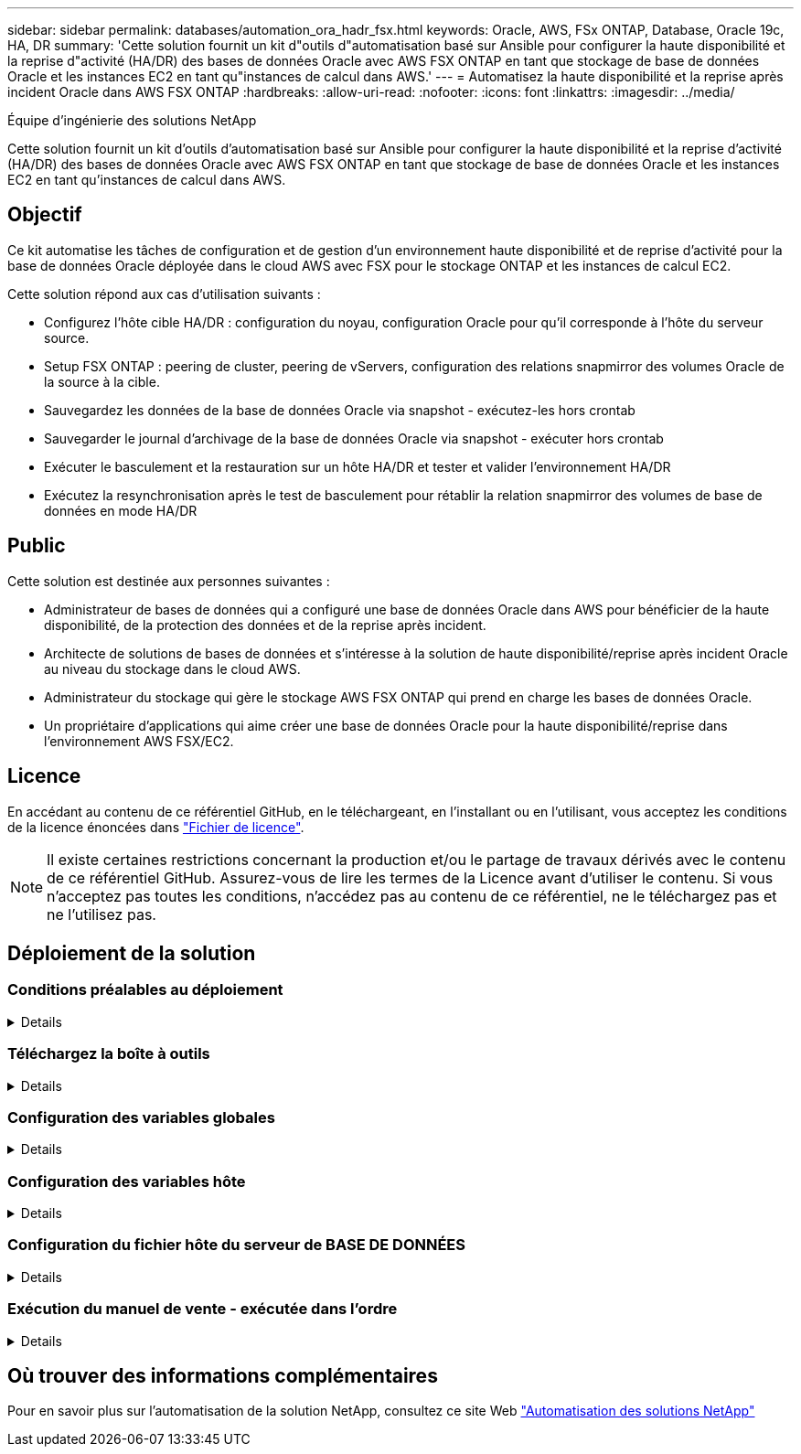 ---
sidebar: sidebar 
permalink: databases/automation_ora_hadr_fsx.html 
keywords: Oracle, AWS, FSx ONTAP, Database, Oracle 19c, HA, DR 
summary: 'Cette solution fournit un kit d"outils d"automatisation basé sur Ansible pour configurer la haute disponibilité et la reprise d"activité (HA/DR) des bases de données Oracle avec AWS FSX ONTAP en tant que stockage de base de données Oracle et les instances EC2 en tant qu"instances de calcul dans AWS.' 
---
= Automatisez la haute disponibilité et la reprise après incident Oracle dans AWS FSX ONTAP
:hardbreaks:
:allow-uri-read: 
:nofooter: 
:icons: font
:linkattrs: 
:imagesdir: ../media/


Équipe d'ingénierie des solutions NetApp

[role="lead"]
Cette solution fournit un kit d'outils d'automatisation basé sur Ansible pour configurer la haute disponibilité et la reprise d'activité (HA/DR) des bases de données Oracle avec AWS FSX ONTAP en tant que stockage de base de données Oracle et les instances EC2 en tant qu'instances de calcul dans AWS.



== Objectif

Ce kit automatise les tâches de configuration et de gestion d'un environnement haute disponibilité et de reprise d'activité pour la base de données Oracle déployée dans le cloud AWS avec FSX pour le stockage ONTAP et les instances de calcul EC2.

Cette solution répond aux cas d'utilisation suivants :

* Configurez l'hôte cible HA/DR : configuration du noyau, configuration Oracle pour qu'il corresponde à l'hôte du serveur source.
* Setup FSX ONTAP : peering de cluster, peering de vServers, configuration des relations snapmirror des volumes Oracle de la source à la cible.
* Sauvegardez les données de la base de données Oracle via snapshot - exécutez-les hors crontab
* Sauvegarder le journal d'archivage de la base de données Oracle via snapshot - exécuter hors crontab
* Exécuter le basculement et la restauration sur un hôte HA/DR et tester et valider l'environnement HA/DR
* Exécutez la resynchronisation après le test de basculement pour rétablir la relation snapmirror des volumes de base de données en mode HA/DR




== Public

Cette solution est destinée aux personnes suivantes :

* Administrateur de bases de données qui a configuré une base de données Oracle dans AWS pour bénéficier de la haute disponibilité, de la protection des données et de la reprise après incident.
* Architecte de solutions de bases de données et s'intéresse à la solution de haute disponibilité/reprise après incident Oracle au niveau du stockage dans le cloud AWS.
* Administrateur du stockage qui gère le stockage AWS FSX ONTAP qui prend en charge les bases de données Oracle.
* Un propriétaire d'applications qui aime créer une base de données Oracle pour la haute disponibilité/reprise dans l'environnement AWS FSX/EC2.




== Licence

En accédant au contenu de ce référentiel GitHub, en le téléchargeant, en l'installant ou en l'utilisant, vous acceptez les conditions de la licence énoncées dans link:https://github.com/NetApp/na_ora_hadr_failover_resync/blob/master/LICENSE.TXT["Fichier de licence"^].


NOTE: Il existe certaines restrictions concernant la production et/ou le partage de travaux dérivés avec le contenu de ce référentiel GitHub. Assurez-vous de lire les termes de la Licence avant d'utiliser le contenu. Si vous n'acceptez pas toutes les conditions, n'accédez pas au contenu de ce référentiel, ne le téléchargez pas et ne l'utilisez pas.



== Déploiement de la solution



=== Conditions préalables au déploiement

[%collapsible]
====
Le déploiement nécessite les conditions préalables suivantes.

....
Ansible v.2.10 and higher
ONTAP collection 21.19.1
Python 3
Python libraries:
  netapp-lib
  xmltodict
  jmespath
....
 AWS FSx storage as is available
....
AWS EC2 Instance
  RHEL 7/8, Oracle Linux 7/8
  Network interfaces for NFS, public (internet) and optional management
  Existing Oracle environment on source, and the equivalent Linux operating system at the target
....
====


=== Téléchargez la boîte à outils

[%collapsible]
====
[source, cli]
----
git clone https://github.com/NetApp/na_ora_hadr_failover_resync.git
----
====


=== Configuration des variables globales

[%collapsible]
====
Les playbooks Ansible sont basés sur des variables. Un exemple de fichier de variables globales fsx_vars_example.yml est inclus pour démontrer une configuration typique. Principaux éléments à prendre en compte :

....
ONTAP - retrieve FSx storage parameters using AWS FSx console for both source and target FSx clusters.
  cluster name: source/destination
  cluster management IP: source/destination
  inter-cluster IP: source/destination
  vserver name: source/destination
  vserver management IP: source/destination
  NFS lifs: source/destination
  cluster credentials: fsxadmin and vsadmin pwd to be updated in roles/ontap_setup/defaults/main.yml file
....
....
Oracle database volumes - they should have been created from AWS FSx console, volume naming should follow strictly with following standard:
  Oracle binary: {{ host_name }}_bin, generally one lun/volume
  Oracle data: {{ host_name }}_data, can be multiple luns/volume, add additional line for each additional lun/volume in variable such as {{ host_name }}_data_01, {{ host_name }}_data_02 ...
  Oracle log: {{ host_name }}_log, can be multiple luns/volume, add additional line for each additional lun/volume in variable such as {{ host_name }}_log_01, {{ host_name }}_log_02 ...
  host_name: as defined in hosts file in root directory, the code is written to be specifically matched up with host name defined in host file.
....
....
Linux and DB specific global variables - keep it as is.
  Enter redhat subscription if you have one, otherwise leave it black.
....
====


=== Configuration des variables hôte

[%collapsible]
====
Les variables hôtes sont définies dans le répertoire host_vars nommé {{ host_name }}.yml. Un exemple de fichier de variable hôte nom_hôte.yml est inclus pour démontrer une configuration typique. Principaux éléments à prendre en compte :

....
Oracle - define host specific variables when deploying Oracle in multiple hosts concurrently
  ansible_host: IP address of database server host
  log_archive_mode: enable archive log archiving (true) or not (false)
  oracle_sid: Oracle instance identifier
  pdb: Oracle in a container configuration, name pdb_name string and number of pdbs (Oracle allows 3 pdbs free of multitenant license fee)
  listener_port: Oracle listener port, default 1521
  memory_limit: set Oracle SGA size, normally up to 75% RAM
  host_datastores_nfs: combining of all Oracle volumes (binary, data, and log) as defined in global vars file. If multi luns/volumes, keep exactly the same number of luns/volumes in host_var file
....
....
Linux - define host specific variables at Linux level
  hugepages_nr: set hugepage for large DB with large SGA for performance
  swap_blocks: add swap space to EC2 instance. If swap exist, it will be ignored.
....
====


=== Configuration du fichier hôte du serveur de BASE DE DONNÉES

[%collapsible]
====
Instance AWS EC2 utilise l'adresse IP pour la dénomination des hôtes par défaut. Si vous utilisez un nom différent dans le fichier hosts pour Ansible, configurez la résolution de dénomination des hôtes dans le fichier /etc/hosts pour les serveurs source et cible. Voici un exemple.

....
127.0.0.1   localhost localhost.localdomain localhost4 localhost4.localdomain4
::1         localhost localhost.localdomain localhost6 localhost6.localdomain6
172.30.15.96 db1
172.30.15.107 db2
....
====


=== Exécution du manuel de vente - exécutée dans l'ordre

[%collapsible]
====
. Installez les versions préalables du contrôleur Ansible.
+
[source, cli]
----
ansible-playbook -i hosts requirements.yml
----
+
[source, cli]
----
ansible-galaxy collection install -r collections/requirements.yml --force
----
. Configurez l'instance de base de données EC2 cible.
+
[source, cli]
----
ansible-playbook -i hosts ora_dr_setup.yml -u ec2-user --private-key db2.pem -e @vars/fsx_vars.yml
----
. Configurez la relation ONTAP FSX snapmirror entre les volumes de base de données source et cible.
+
[source, cli]
----
ansible-playbook -i hosts ontap_setup.yml -u ec2-user --private-key db2.pem -e @vars/fsx_vars.yml
----
. Sauvegardez les volumes de données de la base de données Oracle via snapshot à partir de crontab.
+
[source, cli]
----
10 * * * * cd /home/admin/na_ora_hadr_failover_resync && /usr/bin/ansible-playbook -i hosts ora_replication_cg.yml -u ec2-user --private-key db1.pem -e @vars/fsx_vars.yml >> logs/snap_data_`date +"%Y-%m%d-%H%M%S"`.log 2>&1
----
. Sauvegarde des volumes du journal d'archivage de la base de données Oracle via snapshot à partir de crontab.
+
[source, cli]
----
0,20,30,40,50 * * * * cd /home/admin/na_ora_hadr_failover_resync && /usr/bin/ansible-playbook -i hosts ora_replication_logs.yml -u ec2-user --private-key db1.pem -e @vars/fsx_vars.yml >> logs/snap_log_`date +"%Y-%m%d-%H%M%S"`.log 2>&1
----
. Exécutez le basculement et restaurez la base de données Oracle sur l'instance de base de données EC2 cible. Testez et validez la configuration HA/DR.
+
[source, cli]
----
ansible-playbook -i hosts ora_recovery.yml -u ec2-user --private-key db2.pem -e @vars/fsx_vars.yml
----
. Exécuter la resynchronisation après le test de basculement - rétablir la relation snapmirror des volumes de base de données en mode de réplication.
+
[source, cli]
----
ansible-playbook -i hosts ontap_ora_resync.yml -u ec2-user --private-key db2.pem -e @vars/fsx_vars.yml
----


====


== Où trouver des informations complémentaires

Pour en savoir plus sur l'automatisation de la solution NetApp, consultez ce site Web link:../automation/automation_introduction.html["Automatisation des solutions NetApp"^]
